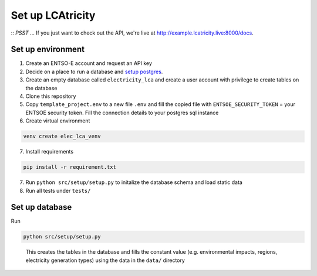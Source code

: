 Set up LCAtricity
=================

::
*PSST* ... If you just want to check out the API, we're live at `http://example.lcatricity.live:8000/docs <http://example.lcatricity.live:8000/docs>`__.
::

Set up environment
------------------

1. Create an ENTSO-E account and request an API key
2. Decide on a place to run a database and `setup
   postgres <https://www.postgresql.org/docs/current/tutorial-install.html>`__.
3. Create an empty database called ``electricity_lca`` and create a user
   account with privilege to create tables on the database
4. Clone this repository
5. Copy ``template_project.env`` to a new file ``.env`` and fill the
   copied file with ``ENTSOE_SECURITY_TOKEN`` = your ENTSOE security
   token. Fill the connection details to your postgres sql instance
6. Create virtual environment

.. code:: commandline

   venv create elec_lca_venv

7. Install requirements

.. code:: commandline

   pip install -r requirement.txt

7. Run ``python src/setup/setup.py`` to initalize the database schema
   and load static data
8. Run all tests under ``tests/``

Set up database
---------------

Run

.. code:: commandline

   python src/setup/setup.py

..

   This creates the tables in the database and fills the constant value
   (e.g. environmental impacts, regions, electricity generation types)
   using the data in the ``data/`` directory